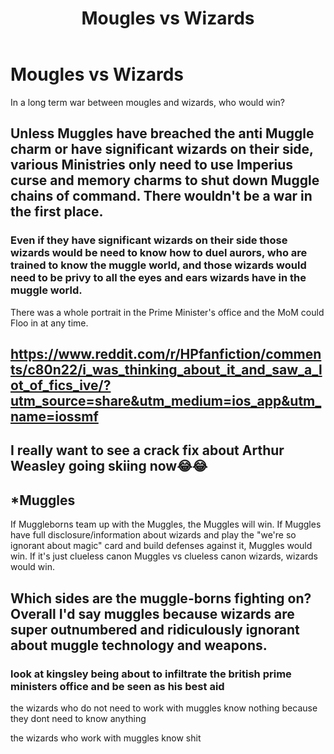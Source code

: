 #+TITLE: Mougles vs Wizards

* Mougles vs Wizards
:PROPERTIES:
:Author: akalachh
:Score: 0
:DateUnix: 1576789265.0
:DateShort: 2019-Dec-20
:END:
In a long term war between mougles and wizards, who would win?


** Unless Muggles have breached the anti Muggle charm or have significant wizards on their side, various Ministries only need to use Imperius curse and memory charms to shut down Muggle chains of command. There wouldn't be a war in the first place.
:PROPERTIES:
:Author: InquisitorCOC
:Score: 6
:DateUnix: 1576798234.0
:DateShort: 2019-Dec-20
:END:

*** Even if they have significant wizards on their side those wizards would be need to know how to duel aurors, who are trained to know the muggle world, and those wizards would need to be privy to all the eyes and ears wizards have in the muggle world.

There was a whole portrait in the Prime Minister's office and the MoM could Floo in at any time.
:PROPERTIES:
:Author: Ash_Lestrange
:Score: 2
:DateUnix: 1576801557.0
:DateShort: 2019-Dec-20
:END:


** [[https://www.reddit.com/r/HPfanfiction/comments/c80n22/i_was_thinking_about_it_and_saw_a_lot_of_fics_ive/?utm_source=share&utm_medium=ios_app&utm_name=iossmf]]
:PROPERTIES:
:Author: Garanar
:Score: 1
:DateUnix: 1576798081.0
:DateShort: 2019-Dec-20
:END:


** I really want to see a crack fix about Arthur Weasley going skiing now😂😂
:PROPERTIES:
:Author: baratheon99
:Score: 1
:DateUnix: 1576801535.0
:DateShort: 2019-Dec-20
:END:


** *Muggles

If Muggleborns team up with the Muggles, the Muggles will win. If Muggles have full disclosure/information about wizards and play the "we're so ignorant about magic" card and build defenses against it, Muggles would win. If it's just clueless canon Muggles vs clueless canon wizards, wizards would win.
:PROPERTIES:
:Author: YOB1997
:Score: 1
:DateUnix: 1576799994.0
:DateShort: 2019-Dec-20
:END:


** Which sides are the muggle-borns fighting on? Overall I'd say muggles because wizards are super outnumbered and ridiculously ignorant about muggle technology and weapons.
:PROPERTIES:
:Author: 5919821077131829
:Score: 0
:DateUnix: 1576794711.0
:DateShort: 2019-Dec-20
:END:

*** look at kingsley being about to infiltrate the british prime ministers office and be seen as his best aid

the wizards who do not need to work with muggles know nothing because they dont need to know anything

the wizards who work with muggles know shit
:PROPERTIES:
:Author: CommanderL3
:Score: 1
:DateUnix: 1576856352.0
:DateShort: 2019-Dec-20
:END:
